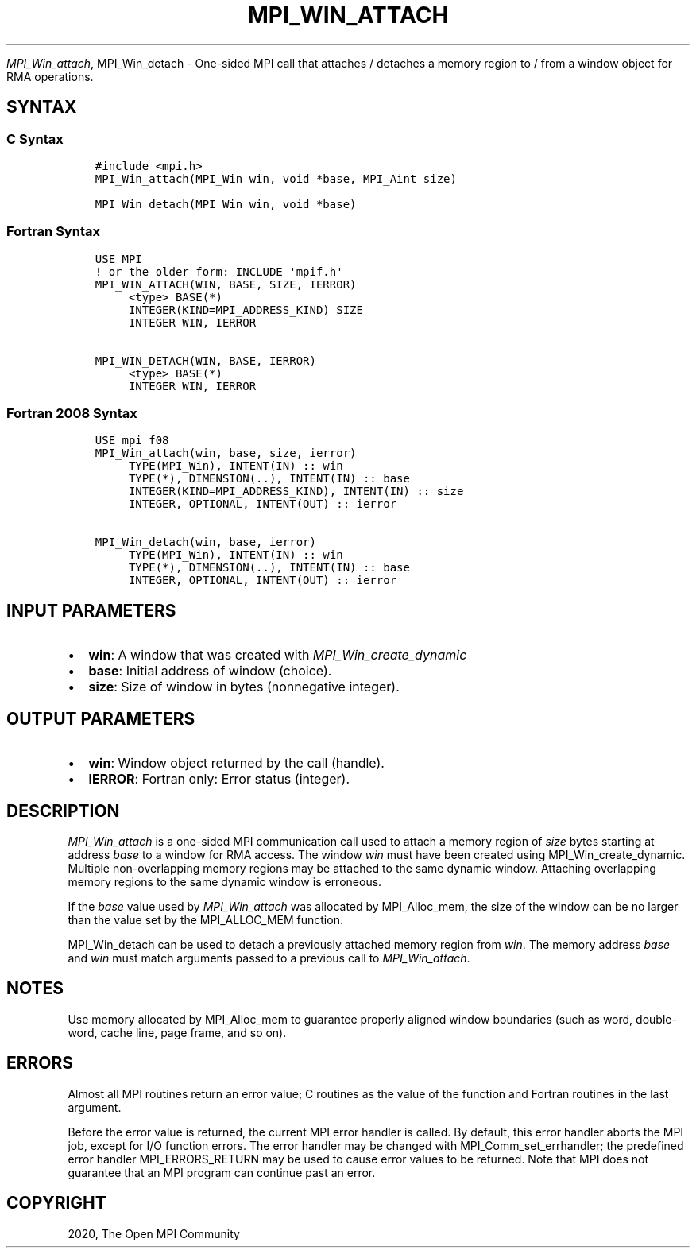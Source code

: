 .\" Man page generated from reStructuredText.
.
.TH "MPI_WIN_ATTACH" "3" "Jan 11, 2022" "" "Open MPI"
.
.nr rst2man-indent-level 0
.
.de1 rstReportMargin
\\$1 \\n[an-margin]
level \\n[rst2man-indent-level]
level margin: \\n[rst2man-indent\\n[rst2man-indent-level]]
-
\\n[rst2man-indent0]
\\n[rst2man-indent1]
\\n[rst2man-indent2]
..
.de1 INDENT
.\" .rstReportMargin pre:
. RS \\$1
. nr rst2man-indent\\n[rst2man-indent-level] \\n[an-margin]
. nr rst2man-indent-level +1
.\" .rstReportMargin post:
..
.de UNINDENT
. RE
.\" indent \\n[an-margin]
.\" old: \\n[rst2man-indent\\n[rst2man-indent-level]]
.nr rst2man-indent-level -1
.\" new: \\n[rst2man-indent\\n[rst2man-indent-level]]
.in \\n[rst2man-indent\\n[rst2man-indent-level]]u
..
.sp
\fI\%MPI_Win_attach\fP, MPI_Win_detach \- One\-sided MPI call that attaches /
detaches a memory region to / from a window object for RMA operations.
.SH SYNTAX
.SS C Syntax
.INDENT 0.0
.INDENT 3.5
.sp
.nf
.ft C
#include <mpi.h>
MPI_Win_attach(MPI_Win win, void *base, MPI_Aint size)

MPI_Win_detach(MPI_Win win, void *base)
.ft P
.fi
.UNINDENT
.UNINDENT
.SS Fortran Syntax
.INDENT 0.0
.INDENT 3.5
.sp
.nf
.ft C
USE MPI
! or the older form: INCLUDE \(aqmpif.h\(aq
MPI_WIN_ATTACH(WIN, BASE, SIZE, IERROR)
     <type> BASE(*)
     INTEGER(KIND=MPI_ADDRESS_KIND) SIZE
     INTEGER WIN, IERROR

MPI_WIN_DETACH(WIN, BASE, IERROR)
     <type> BASE(*)
     INTEGER WIN, IERROR
.ft P
.fi
.UNINDENT
.UNINDENT
.SS Fortran 2008 Syntax
.INDENT 0.0
.INDENT 3.5
.sp
.nf
.ft C
USE mpi_f08
MPI_Win_attach(win, base, size, ierror)
     TYPE(MPI_Win), INTENT(IN) :: win
     TYPE(*), DIMENSION(..), INTENT(IN) :: base
     INTEGER(KIND=MPI_ADDRESS_KIND), INTENT(IN) :: size
     INTEGER, OPTIONAL, INTENT(OUT) :: ierror

MPI_Win_detach(win, base, ierror)
     TYPE(MPI_Win), INTENT(IN) :: win
     TYPE(*), DIMENSION(..), INTENT(IN) :: base
     INTEGER, OPTIONAL, INTENT(OUT) :: ierror
.ft P
.fi
.UNINDENT
.UNINDENT
.SH INPUT PARAMETERS
.INDENT 0.0
.IP \(bu 2
\fBwin\fP: A window that was created with \fIMPI_Win_create_dynamic\fP
.IP \(bu 2
\fBbase\fP: Initial address of window (choice).
.IP \(bu 2
\fBsize\fP: Size of window in bytes (nonnegative integer).
.UNINDENT
.SH OUTPUT PARAMETERS
.INDENT 0.0
.IP \(bu 2
\fBwin\fP: Window object returned by the call (handle).
.IP \(bu 2
\fBIERROR\fP: Fortran only: Error status (integer).
.UNINDENT
.SH DESCRIPTION
.sp
\fI\%MPI_Win_attach\fP is a one\-sided MPI communication call used to attach a
memory region of \fIsize\fP bytes starting at address \fIbase\fP to a window for
RMA access. The window \fIwin\fP must have been created using
MPI_Win_create_dynamic\&. Multiple non\-overlapping memory regions may be
attached to the same dynamic window. Attaching overlapping memory
regions to the same dynamic window is erroneous.
.sp
If the \fIbase\fP value used by \fI\%MPI_Win_attach\fP was allocated by
MPI_Alloc_mem, the size of the window can be no larger than the value
set by the MPI_ALLOC_MEM function.
.sp
MPI_Win_detach can be used to detach a previously attached memory region
from \fIwin\fP\&. The memory address \fIbase\fP and \fIwin\fP must match arguments
passed to a previous call to \fI\%MPI_Win_attach\fP\&.
.SH NOTES
.sp
Use memory allocated by MPI_Alloc_mem to guarantee properly aligned
window boundaries (such as word, double\-word, cache line, page frame,
and so on).
.SH ERRORS
.sp
Almost all MPI routines return an error value; C routines as the value
of the function and Fortran routines in the last argument.
.sp
Before the error value is returned, the current MPI error handler is
called. By default, this error handler aborts the MPI job, except for
I/O function errors. The error handler may be changed with
MPI_Comm_set_errhandler; the predefined error handler MPI_ERRORS_RETURN
may be used to cause error values to be returned. Note that MPI does not
guarantee that an MPI program can continue past an error.
.SH COPYRIGHT
2020, The Open MPI Community
.\" Generated by docutils manpage writer.
.
